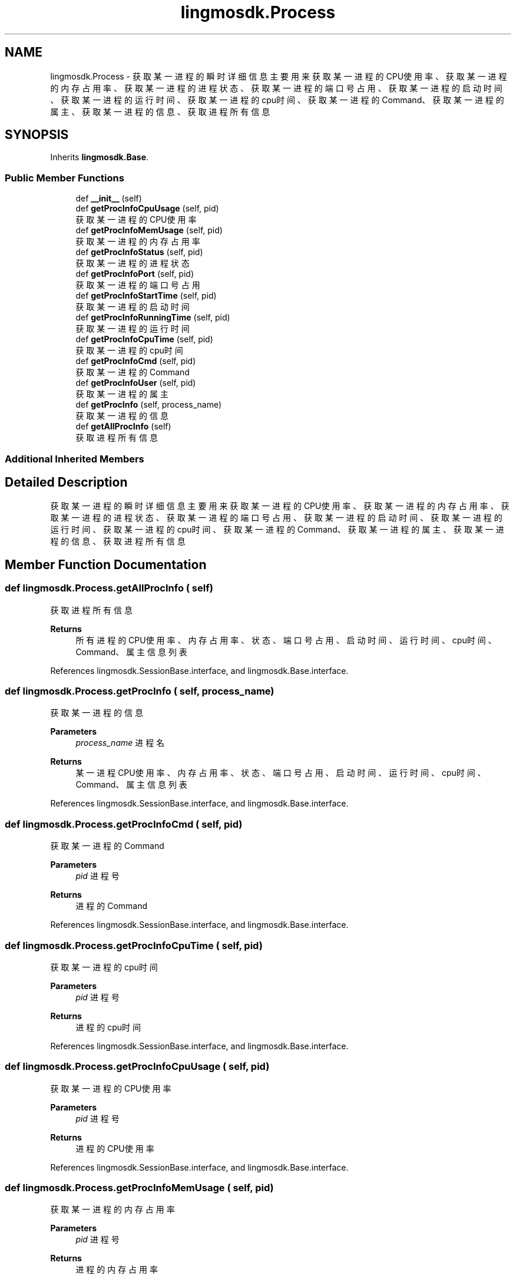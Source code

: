 .TH "lingmosdk.Process" 3 "Thu Sep 21 2023" "My Project" \" -*- nroff -*-
.ad l
.nh
.SH NAME
lingmosdk.Process \- 获取某一进程的瞬时详细信息 主要用来获取某一进程的CPU使用率、获取某一进程的内存占用率、获取某一进程的进程状态、获取某一进程的端口号占用、 获取某一进程的启动时间、获取某一进程的运行时间、获取某一进程的cpu时间、获取某一进程的Command、获取某一进程的属主、 获取某一进程的信息、获取进程所有信息  

.SH SYNOPSIS
.br
.PP
.PP
Inherits \fBlingmosdk\&.Base\fP\&.
.SS "Public Member Functions"

.in +1c
.ti -1c
.RI "def \fB__init__\fP (self)"
.br
.ti -1c
.RI "def \fBgetProcInfoCpuUsage\fP (self, pid)"
.br
.RI "获取某一进程的CPU使用率 "
.ti -1c
.RI "def \fBgetProcInfoMemUsage\fP (self, pid)"
.br
.RI "获取某一进程的内存占用率 "
.ti -1c
.RI "def \fBgetProcInfoStatus\fP (self, pid)"
.br
.RI "获取某一进程的进程状态 "
.ti -1c
.RI "def \fBgetProcInfoPort\fP (self, pid)"
.br
.RI "获取某一进程的端口号占用 "
.ti -1c
.RI "def \fBgetProcInfoStartTime\fP (self, pid)"
.br
.RI "获取某一进程的启动时间 "
.ti -1c
.RI "def \fBgetProcInfoRunningTime\fP (self, pid)"
.br
.RI "获取某一进程的运行时间 "
.ti -1c
.RI "def \fBgetProcInfoCpuTime\fP (self, pid)"
.br
.RI "获取某一进程的cpu时间 "
.ti -1c
.RI "def \fBgetProcInfoCmd\fP (self, pid)"
.br
.RI "获取某一进程的Command "
.ti -1c
.RI "def \fBgetProcInfoUser\fP (self, pid)"
.br
.RI "获取某一进程的属主 "
.ti -1c
.RI "def \fBgetProcInfo\fP (self, process_name)"
.br
.RI "获取某一进程的信息 "
.ti -1c
.RI "def \fBgetAllProcInfo\fP (self)"
.br
.RI "获取进程所有信息 "
.in -1c
.SS "Additional Inherited Members"
.SH "Detailed Description"
.PP 
获取某一进程的瞬时详细信息 主要用来获取某一进程的CPU使用率、获取某一进程的内存占用率、获取某一进程的进程状态、获取某一进程的端口号占用、 获取某一进程的启动时间、获取某一进程的运行时间、获取某一进程的cpu时间、获取某一进程的Command、获取某一进程的属主、 获取某一进程的信息、获取进程所有信息 


.SH "Member Function Documentation"
.PP 
.SS "def lingmosdk\&.Process\&.getAllProcInfo ( self)"

.PP
获取进程所有信息 
.PP
\fBReturns\fP
.RS 4
所有进程的CPU使用率、内存占用率、状态、端口号占用、启动时间、运行时间、cpu时间、Command、属主信息列表 
.RE
.PP

.PP
References lingmosdk\&.SessionBase\&.interface, and lingmosdk\&.Base\&.interface\&.
.SS "def lingmosdk\&.Process\&.getProcInfo ( self,  process_name)"

.PP
获取某一进程的信息 
.PP
\fBParameters\fP
.RS 4
\fIprocess_name\fP 进程名 
.RE
.PP
\fBReturns\fP
.RS 4
某一进程CPU使用率、内存占用率、状态、端口号占用、启动时间、运行时间、cpu时间、Command、属主信息列表 
.RE
.PP

.PP
References lingmosdk\&.SessionBase\&.interface, and lingmosdk\&.Base\&.interface\&.
.SS "def lingmosdk\&.Process\&.getProcInfoCmd ( self,  pid)"

.PP
获取某一进程的Command 
.PP
\fBParameters\fP
.RS 4
\fIpid\fP 进程号 
.RE
.PP
\fBReturns\fP
.RS 4
进程的Command 
.RE
.PP

.PP
References lingmosdk\&.SessionBase\&.interface, and lingmosdk\&.Base\&.interface\&.
.SS "def lingmosdk\&.Process\&.getProcInfoCpuTime ( self,  pid)"

.PP
获取某一进程的cpu时间 
.PP
\fBParameters\fP
.RS 4
\fIpid\fP 进程号 
.RE
.PP
\fBReturns\fP
.RS 4
进程的cpu时间 
.RE
.PP

.PP
References lingmosdk\&.SessionBase\&.interface, and lingmosdk\&.Base\&.interface\&.
.SS "def lingmosdk\&.Process\&.getProcInfoCpuUsage ( self,  pid)"

.PP
获取某一进程的CPU使用率 
.PP
\fBParameters\fP
.RS 4
\fIpid\fP 进程号 
.RE
.PP
\fBReturns\fP
.RS 4
进程的CPU使用率 
.RE
.PP

.PP
References lingmosdk\&.SessionBase\&.interface, and lingmosdk\&.Base\&.interface\&.
.SS "def lingmosdk\&.Process\&.getProcInfoMemUsage ( self,  pid)"

.PP
获取某一进程的内存占用率 
.PP
\fBParameters\fP
.RS 4
\fIpid\fP 进程号 
.RE
.PP
\fBReturns\fP
.RS 4
进程的内存占用率 
.RE
.PP

.PP
References lingmosdk\&.SessionBase\&.interface, and lingmosdk\&.Base\&.interface\&.
.SS "def lingmosdk\&.Process\&.getProcInfoPort ( self,  pid)"

.PP
获取某一进程的端口号占用 
.PP
\fBParameters\fP
.RS 4
\fIpid\fP 进程号 
.RE
.PP
\fBReturns\fP
.RS 4
进程使用的端口号 
.RE
.PP

.PP
References lingmosdk\&.SessionBase\&.interface, and lingmosdk\&.Base\&.interface\&.
.SS "def lingmosdk\&.Process\&.getProcInfoRunningTime ( self,  pid)"

.PP
获取某一进程的运行时间 
.PP
\fBParameters\fP
.RS 4
\fIpid\fP 进程号 
.RE
.PP
\fBReturns\fP
.RS 4
进程的运行时间 
.RE
.PP

.PP
References lingmosdk\&.SessionBase\&.interface, and lingmosdk\&.Base\&.interface\&.
.SS "def lingmosdk\&.Process\&.getProcInfoStartTime ( self,  pid)"

.PP
获取某一进程的启动时间 
.PP
\fBParameters\fP
.RS 4
\fIpid\fP 进程号 
.RE
.PP
\fBReturns\fP
.RS 4
进程的启动时间 
.RE
.PP

.PP
References lingmosdk\&.SessionBase\&.interface, and lingmosdk\&.Base\&.interface\&.
.SS "def lingmosdk\&.Process\&.getProcInfoStatus ( self,  pid)"

.PP
获取某一进程的进程状态 
.PP
\fBParameters\fP
.RS 4
\fIpid\fP 进程号 
.RE
.PP
\fBReturns\fP
.RS 4
进程状态 
.RE
.PP

.PP
References lingmosdk\&.SessionBase\&.interface, and lingmosdk\&.Base\&.interface\&.
.SS "def lingmosdk\&.Process\&.getProcInfoUser ( self,  pid)"

.PP
获取某一进程的属主 
.PP
\fBParameters\fP
.RS 4
\fIpid\fP 进程号 
.RE
.PP
\fBReturns\fP
.RS 4
进程的属主 
.RE
.PP

.PP
References lingmosdk\&.SessionBase\&.interface, and lingmosdk\&.Base\&.interface\&.

.SH "Author"
.PP 
Generated automatically by Doxygen for lingmosdk.py from the source code\&.
